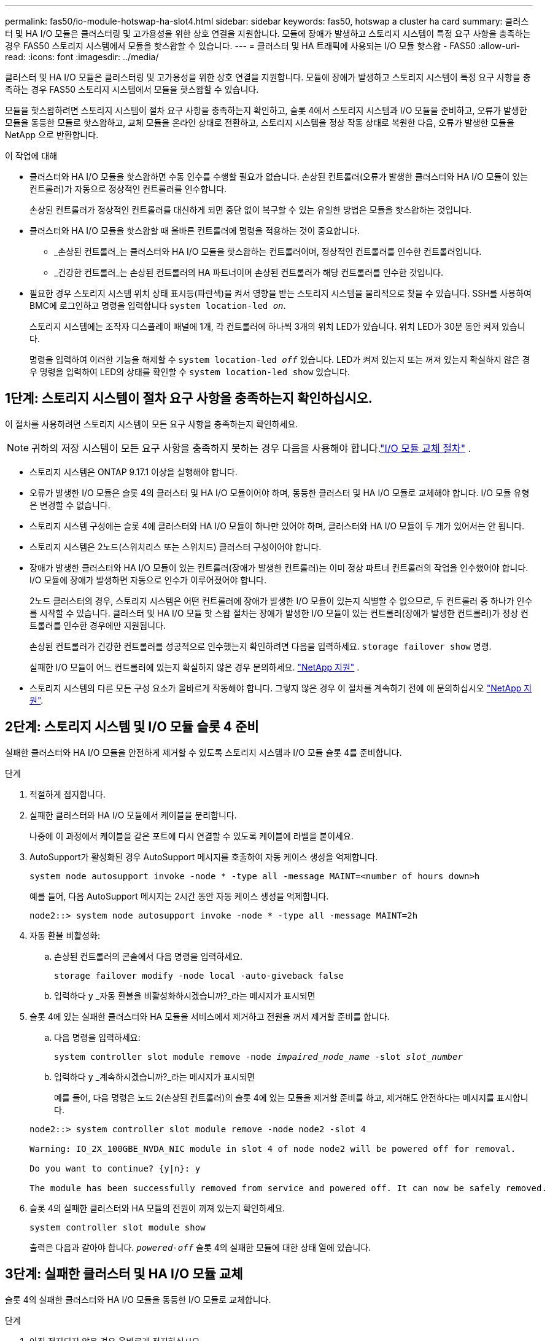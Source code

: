---
permalink: fas50/io-module-hotswap-ha-slot4.html 
sidebar: sidebar 
keywords: fas50, hotswap a cluster ha card 
summary: 클러스터 및 HA I/O 모듈은 클러스터링 및 고가용성을 위한 상호 연결을 지원합니다. 모듈에 장애가 발생하고 스토리지 시스템이 특정 요구 사항을 충족하는 경우 FAS50 스토리지 시스템에서 모듈을 핫스왑할 수 있습니다. 
---
= 클러스터 및 HA 트래픽에 사용되는 I/O 모듈 핫스왑 - FAS50
:allow-uri-read: 
:icons: font
:imagesdir: ../media/


[role="lead"]
클러스터 및 HA I/O 모듈은 클러스터링 및 고가용성을 위한 상호 연결을 지원합니다. 모듈에 장애가 발생하고 스토리지 시스템이 특정 요구 사항을 충족하는 경우 FAS50 스토리지 시스템에서 모듈을 핫스왑할 수 있습니다.

모듈을 핫스왑하려면 스토리지 시스템이 절차 요구 사항을 충족하는지 확인하고, 슬롯 4에서 스토리지 시스템과 I/O 모듈을 준비하고, 오류가 발생한 모듈을 동등한 모듈로 핫스왑하고, 교체 모듈을 온라인 상태로 전환하고, 스토리지 시스템을 정상 작동 상태로 복원한 다음, 오류가 발생한 모듈을 NetApp 으로 반환합니다.

.이 작업에 대해
* 클러스터와 HA I/O 모듈을 핫스왑하면 수동 인수를 수행할 필요가 없습니다. 손상된 컨트롤러(오류가 발생한 클러스터와 HA I/O 모듈이 있는 컨트롤러)가 자동으로 정상적인 컨트롤러를 인수합니다.
+
손상된 컨트롤러가 정상적인 컨트롤러를 대신하게 되면 중단 없이 복구할 수 있는 유일한 방법은 모듈을 핫스왑하는 것입니다.

* 클러스터와 HA I/O 모듈을 핫스왑할 때 올바른 컨트롤러에 명령을 적용하는 것이 중요합니다.
+
** _손상된 컨트롤러_는 클러스터와 HA I/O 모듈을 핫스왑하는 컨트롤러이며, 정상적인 컨트롤러를 인수한 컨트롤러입니다.
** _건강한 컨트롤러_는 손상된 컨트롤러의 HA 파트너이며 손상된 컨트롤러가 해당 컨트롤러를 인수한 것입니다.


* 필요한 경우 스토리지 시스템 위치 상태 표시등(파란색)을 켜서 영향을 받는 스토리지 시스템을 물리적으로 찾을 수 있습니다. SSH를 사용하여 BMC에 로그인하고 명령을 입력합니다 `system location-led _on_`.
+
스토리지 시스템에는 조작자 디스플레이 패널에 1개, 각 컨트롤러에 하나씩 3개의 위치 LED가 있습니다. 위치 LED가 30분 동안 켜져 있습니다.

+
명령을 입력하여 이러한 기능을 해제할 수 `system location-led _off_` 있습니다. LED가 켜져 있는지 또는 꺼져 있는지 확실하지 않은 경우 명령을 입력하여 LED의 상태를 확인할 수 `system location-led show` 있습니다.





== 1단계: 스토리지 시스템이 절차 요구 사항을 충족하는지 확인하십시오.

이 절차를 사용하려면 스토리지 시스템이 모든 요구 사항을 충족하는지 확인하세요.


NOTE: 귀하의 저장 시스템이 모든 요구 사항을 충족하지 못하는 경우 다음을 사용해야 합니다.link:io-module-replace.html["I/O 모듈 교체 절차"] .

* 스토리지 시스템은 ONTAP 9.17.1 이상을 실행해야 합니다.
* 오류가 발생한 I/O 모듈은 슬롯 4의 클러스터 및 HA I/O 모듈이어야 하며, 동등한 클러스터 및 HA I/O 모듈로 교체해야 합니다. I/O 모듈 유형은 변경할 수 없습니다.
* 스토리지 시스템 구성에는 슬롯 4에 클러스터와 HA I/O 모듈이 하나만 있어야 하며, 클러스터와 HA I/O 모듈이 두 개가 있어서는 안 됩니다.
* 스토리지 시스템은 2노드(스위치리스 또는 스위치드) 클러스터 구성이어야 합니다.
* 장애가 발생한 클러스터와 HA I/O 모듈이 있는 컨트롤러(장애가 발생한 컨트롤러)는 이미 정상 파트너 컨트롤러의 작업을 인수했어야 합니다. I/O 모듈에 장애가 발생하면 자동으로 인수가 이루어졌어야 합니다.
+
2노드 클러스터의 경우, 스토리지 시스템은 어떤 컨트롤러에 장애가 발생한 I/O 모듈이 있는지 식별할 수 없으므로, 두 컨트롤러 중 하나가 인수를 시작할 수 있습니다. 클러스터 및 HA I/O 모듈 핫 스왑 절차는 장애가 발생한 I/O 모듈이 있는 컨트롤러(장애가 발생한 컨트롤러)가 정상 컨트롤러를 인수한 경우에만 지원됩니다.

+
손상된 컨트롤러가 건강한 컨트롤러를 성공적으로 인수했는지 확인하려면 다음을 입력하세요.  `storage failover show` 명령.

+
실패한 I/O 모듈이 어느 컨트롤러에 있는지 확실하지 않은 경우 문의하세요.  https://mysupport.netapp.com/site/global/dashboard["NetApp 지원"] .

* 스토리지 시스템의 다른 모든 구성 요소가 올바르게 작동해야 합니다. 그렇지 않은 경우 이 절차를 계속하기 전에 에 문의하십시오 https://mysupport.netapp.com/site/global/dashboard["NetApp 지원"].




== 2단계: 스토리지 시스템 및 I/O 모듈 슬롯 4 준비

실패한 클러스터와 HA I/O 모듈을 안전하게 제거할 수 있도록 스토리지 시스템과 I/O 모듈 슬롯 4를 준비합니다.

.단계
. 적절하게 접지합니다.
. 실패한 클러스터와 HA I/O 모듈에서 케이블을 분리합니다.
+
나중에 이 과정에서 케이블을 같은 포트에 다시 연결할 수 있도록 케이블에 라벨을 붙이세요.

. AutoSupport가 활성화된 경우 AutoSupport 메시지를 호출하여 자동 케이스 생성을 억제합니다.
+
`system node autosupport invoke -node * -type all -message MAINT=<number of hours down>h`

+
예를 들어, 다음 AutoSupport 메시지는 2시간 동안 자동 케이스 생성을 억제합니다.

+
`node2::> system node autosupport invoke -node * -type all -message MAINT=2h`

. 자동 환불 비활성화:
+
.. 손상된 컨트롤러의 콘솔에서 다음 명령을 입력하세요.
+
`storage failover modify -node local -auto-giveback false`

.. 입력하다 `y` _자동 환불을 비활성화하시겠습니까?_라는 메시지가 표시되면


. 슬롯 4에 있는 실패한 클러스터와 HA 모듈을 서비스에서 제거하고 전원을 꺼서 제거할 준비를 합니다.
+
.. 다음 명령을 입력하세요:
+
`system controller slot module remove -node _impaired_node_name_ -slot _slot_number_`

.. 입력하다 `y` _계속하시겠습니까?_라는 메시지가 표시되면
+
예를 들어, 다음 명령은 노드 2(손상된 컨트롤러)의 슬롯 4에 있는 모듈을 제거할 준비를 하고, 제거해도 안전하다는 메시지를 표시합니다.

+
[listing]
----
node2::> system controller slot module remove -node node2 -slot 4

Warning: IO_2X_100GBE_NVDA_NIC module in slot 4 of node node2 will be powered off for removal.

Do you want to continue? {y|n}: y

The module has been successfully removed from service and powered off. It can now be safely removed.
----


. 슬롯 4의 실패한 클러스터와 HA 모듈의 전원이 꺼져 있는지 확인하세요.
+
`system controller slot module show`

+
출력은 다음과 같아야 합니다.  `_powered-off_` 슬롯 4의 실패한 모듈에 대한 상태 열에 있습니다.





== 3단계: 실패한 클러스터 및 HA I/O 모듈 교체

슬롯 4의 실패한 클러스터와 HA I/O 모듈을 동등한 I/O 모듈로 교체합니다.

.단계
. 아직 접지되지 않은 경우 올바르게 접지하십시오.
. 손상된 컨트롤러에서 실패한 클러스터와 HA I/O 모듈을 제거합니다.
+
image::../media/drw_g_io_module_hotswap_slot4_ieops-2366.svg[슬롯 4의 핫스왑 클러스터 및 HA I/O 모듈]

+
[cols="1,4"]
|===


 a| 
image::../media/icon_round_1.png[설명선 번호 1]
 a| 
I/O 모듈 손잡이 나사를 시계 반대 방향으로 돌려 풉니다.



 a| 
image::../media/icon_round_2.png[설명선 번호 2]
 a| 
왼쪽의 포트 라벨 탭과 오른쪽의 엄지 나사를 사용하여 컨트롤러에서 I/O 모듈을 빼냅니다.

|===
. 교체 클러스터와 HA I/O 모듈을 슬롯 4에 설치합니다.
+
.. 입출력 모듈을 슬롯의 가장자리에 맞춥니다.
.. I/O 모듈을 슬롯 안으로 조심스럽게 밀어 넣고 I/O 모듈이 커넥터에 제대로 끼워졌는지 확인하세요.
+
왼쪽의 탭과 오른쪽의 엄지나사를 사용하여 I/O 모듈을 밀어 넣을 수 있습니다.

.. 나비나사를 시계 방향으로 돌려 조입니다.


. 클러스터와 HA I/O 모듈에 케이블을 연결합니다.




== 4단계: 교체 클러스터와 HA I/O 모듈을 온라인으로 전환

교체용 클러스터와 슬롯 4의 HA I/O 모듈을 온라인으로 전환하고, 모듈 포트가 성공적으로 초기화되었는지 확인하고, 슬롯 4의 전원이 켜져 있는지 확인한 다음, 모듈이 온라인 상태이고 인식되는지 확인합니다.

.단계
. 교체 클러스터와 HA I/O 모듈을 온라인으로 전환합니다.
+
.. 다음 명령을 입력하세요:
+
`system controller slot module insert -node _impaired_node_name_ -slot _slot_name_`

.. 입력하다 `y` _계속하시겠습니까?_라는 메시지가 표시되면
+
출력에서는 클러스터와 HA I/O 모듈이 성공적으로 온라인 상태가 되었는지(전원이 켜지고, 초기화되고, 서비스에 들어갔는지) 확인해야 합니다.

+
예를 들어, 다음 명령은 노드 2(손상된 컨트롤러)의 슬롯 4를 온라인으로 전환하고 프로세스가 성공했다는 메시지를 표시합니다.

+
[listing]
----
node2::> system controller slot module insert -node node2 -slot 4

Warning: IO_2X_100GBE_NVDA_NIC module in slot 4 of node node2 will be powered on and initialized.

Do you want to continue? {y|n}: `y`

The module has been successfully powered on, initialized and placed into service.
----


. 클러스터와 HA I/O 모듈의 각 포트가 성공적으로 초기화되었는지 확인하세요.
+
`event log show -event \*hotplug.init*`

+

NOTE: 필요한 펌웨어 업데이트와 포트 초기화가 완료되기까지 몇 분이 걸릴 수 있습니다.

+
출력에는 클러스터 및 HA I/O 모듈의 각 포트에 대해 기록된 hotplug.init.success EMS 이벤트가 표시되어야 합니다.  `_hotplug.init.success:_` 에서  `_Event_` 열.

+
예를 들어, 다음 출력은 클러스터 및 HA I/O 모듈 포트 e4b 및 e4a에 대한 초기화가 성공했음을 보여줍니다.

+
[listing]
----
node2::> event log show -event *hotplug.init*

Time                Node             Severity      Event

------------------- ---------------- ------------- ---------------------------

7/11/2025 16:04:06  node2      NOTICE        hotplug.init.success: Initialization of ports "e4b" in slot 4 succeeded

7/11/2025 16:04:06  node2      NOTICE        hotplug.init.success: Initialization of ports "e4a" in slot 4 succeeded

2 entries were displayed.
----
. I/O 모듈 슬롯 4가 전원이 켜져 있고 작동할 준비가 되었는지 확인하세요.
+
`system controller slot module show`

+
출력에는 슬롯 4 상태가 다음과 같이 표시되어야 합니다.  `_powered-on_` 따라서 교체 클러스터와 HA I/O 모듈을 작동할 준비가 되었습니다.

. 교체 클러스터와 HA I/O 모듈이 온라인이고 인식되는지 확인합니다.
+
손상된 컨트롤러의 콘솔에서 명령을 입력하세요:

+
`system controller config show -node local -slot4`

+
교체 클러스터와 HA I/O 모듈이 성공적으로 온라인 상태가 되고 인식되면 슬롯 4에 대한 포트 정보를 포함한 I/O 모듈 정보가 출력에 표시됩니다.

+
예를 들어, 다음과 비슷한 출력이 표시됩니다.

+
[listing]
----
node2::> system controller config show -node local -slot 4

Node: node2
Sub- Device/
Slot slot Information
---- ---- -----------------------------
   4    - Dual 40G/100G Ethernet Controller CX6-DX
                  e4a MAC Address: d0:39:ea:59:69:74 (auto-100g_cr4-fd-up)
                          QSFP Vendor:        CISCO-BIZLINK
                          QSFP Part Number:   L45593-D218-D10
                          QSFP Serial Number: LCC2807GJFM-B
                  e4b MAC Address: d0:39:ea:59:69:75 (auto-100g_cr4-fd-up)
                          QSFP Vendor:        CISCO-BIZLINK
                          QSFP Part Number:   L45593-D218-D10
                          QSFP Serial Number: LCC2809G26F-A
                  Device Type:        CX6-DX PSID(NAP0000000027)
                  Firmware Version:   22.44.1700
                  Part Number:        111-05341
                  Hardware Revision:  20
                  Serial Number:      032403001370
----




== 5단계: 스토리지 시스템을 정상 작동 상태로 복원합니다.

정상적인 컨트롤러에 스토리지를 반환하고, 자동 반환을 복원하고, AutoSupport 자동 케이스 생성을 다시 활성화하여 스토리지 시스템을 정상 작동 상태로 복구합니다.

.단계
. 건강한 컨트롤러(인수된 컨트롤러)를 저장장치를 반환하여 정상 작동 상태로 되돌립니다.
+
`storage failover giveback -ofnode _healthy_node_name_`

. 손상된 컨트롤러(건강한 컨트롤러를 인수한 컨트롤러)의 콘솔에서 자동 반환을 복원합니다.
+
`storage failover modify -node local -auto-giveback _true_`

. AutoSupport가 활성화된 경우 자동 케이스 생성을 복원합니다.
+
`system node autosupport invoke -node * -type all -message MAINT=end`





== 6단계: 장애가 발생한 부품을 NetApp에 반환

키트와 함께 제공된 RMA 지침에 설명된 대로 오류가 발생한 부품을 NetApp에 반환합니다.  https://mysupport.netapp.com/site/info/rma["부품 반환 및 교체"]자세한 내용은 페이지를 참조하십시오.

